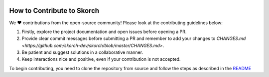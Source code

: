 .. image:: https://github.com/skorch-dev/skorch/blob/master/assets/skorch_bordered.svg
   :width: 30%

===========================
How to Contribute to Skorch
===========================

We ❤️ contributions from the open-source community! Please look at the contributing guidelines below:

1. Firstly, explore the project documentation and open issues before opening a PR.

2. Provide clear commit messages before submitting a PR and remember to add your changes to `CHANGES.md <https://github.com/skorch-dev/skorch/blob/master/CHANGES.md>`.

3. Be patient and suggest solutions in a collaborative manner. 

4. Keep interactions nice and positive, even if your contribution is not accepted.

To begin contributing, you need to clone the repository from source and follow the steps as described in the `README <https://github.com/skorch-dev/skorch/blob/master/README.rst#from-source>`_

